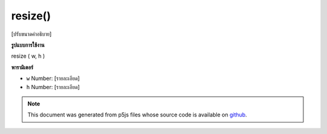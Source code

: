 .. raw:: html

	<script src="https://sketch.netpie.io/widget/p5-widget.js"></script>

resize()
========

[ปรับขนาดคำอธิบาย]

.. [resize description]
**รูปแบบการใช้งาน**

resize ( w, h )

**พารามิเตอร์**

- ``w``  Number: [รายละเอียด]

- ``h``  Number: [รายละเอียด]

.. ``w``  Number: [description]
.. ``h``  Number: [description]

.. note:: This document was generated from p5js files whose source code is available on `github <https://github.com/processing/p5.js>`_.
